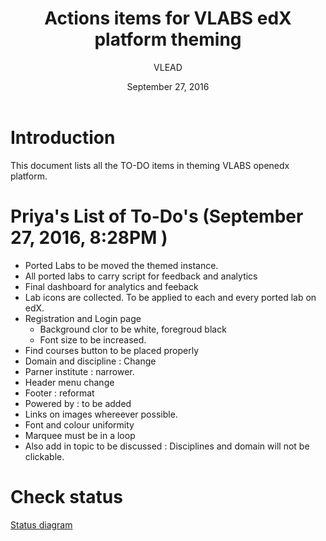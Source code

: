 #+Title: Actions items for VLABS edX platform theming 
#+Date: September 27, 2016
#+Author: VLEAD

* Introduction
  This document lists all the TO-DO items in theming VLABS openedx platform.

* Priya's List of To-Do's  (September 27, 2016, 8:28PM ) 
  + Ported Labs to be moved the themed instance.
  + All ported labs to carry script for feedback and analytics
  + Final dashboard for analytics and feeback 
  + Lab icons are collected. To be applied to each and every ported lab on edX.
  + Registration and Login page 
    + Background clor to be white, foregroud black
    + Font size to be increased.
  + Find courses button to be placed properly
  + Domain and discipline : Change
  + Parner institute : narrower.
  + Header menu change 
  + Footer : reformat
  + Powered by : to be added
  + Links on images whereever possible.
  + Font and colour uniformity
  + Marquee must be in a loop
  + Also add in topic to be discussed : Disciplines and domain will not be clickable.
  
  
* Check status 
   [[https://github.com/openedx-vlead/port-labs-to-openedx/blob/develop/src/analytics-setup/presentations/sprint2/images/theming-status.jpg][Status diagram]]
